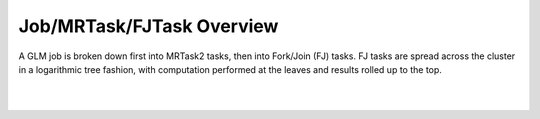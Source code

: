 Job/MRTask/FJTask Overview
==========================

A GLM job is broken down first into MRTask2 tasks, then into
Fork/Join (FJ) tasks.  FJ tasks are spread across the cluster in a
logarithmic tree fashion, with computation performed at the leaves and
results rolled up to the top.

.. image:: PngGen/pictures/GLMAlgoMem.png
   :width: 90 %

|
|
